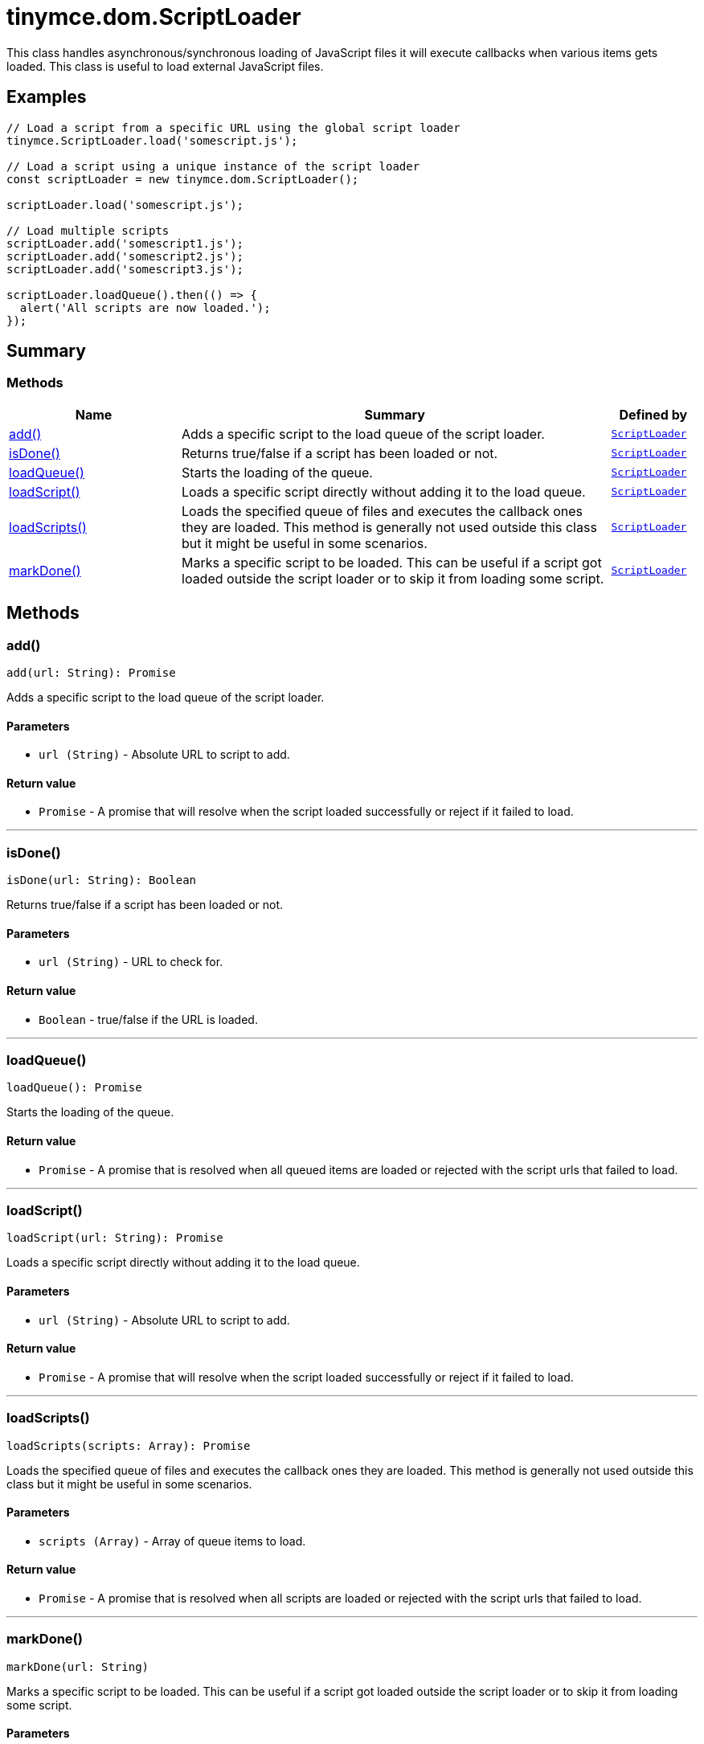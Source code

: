 = tinymce.dom.ScriptLoader
:navtitle: tinymce.dom.ScriptLoader
:description: This class handles asynchronous/synchronous loading of JavaScript files it will execute callbacks when various items gets loaded. This class is useful to load external JavaScript files.
:keywords: add, isDone, loadQueue, loadScript, loadScripts, markDone
:moxie-type: api

This class handles asynchronous/synchronous loading of JavaScript files it will execute callbacks when various items gets loaded. This class is useful to load external JavaScript files.

[[examples]]
== Examples
[source, javascript]
----
// Load a script from a specific URL using the global script loader
tinymce.ScriptLoader.load('somescript.js');

// Load a script using a unique instance of the script loader
const scriptLoader = new tinymce.dom.ScriptLoader();

scriptLoader.load('somescript.js');

// Load multiple scripts
scriptLoader.add('somescript1.js');
scriptLoader.add('somescript2.js');
scriptLoader.add('somescript3.js');

scriptLoader.loadQueue().then(() => {
  alert('All scripts are now loaded.');
});
----

[[summary]]
== Summary

[[methods-summary]]
=== Methods
[cols="2,5,1",options="header"]
|===
|Name|Summary|Defined by
|xref:#add[add()]|Adds a specific script to the load queue of the script loader.|`xref:apis/tinymce.dom.scriptloader.adoc[ScriptLoader]`
|xref:#isDone[isDone()]|Returns true/false if a script has been loaded or not.|`xref:apis/tinymce.dom.scriptloader.adoc[ScriptLoader]`
|xref:#loadQueue[loadQueue()]|Starts the loading of the queue.|`xref:apis/tinymce.dom.scriptloader.adoc[ScriptLoader]`
|xref:#loadScript[loadScript()]|Loads a specific script directly without adding it to the load queue.|`xref:apis/tinymce.dom.scriptloader.adoc[ScriptLoader]`
|xref:#loadScripts[loadScripts()]|Loads the specified queue of files and executes the callback ones they are loaded.
This method is generally not used outside this class but it might be useful in some scenarios.|`xref:apis/tinymce.dom.scriptloader.adoc[ScriptLoader]`
|xref:#markDone[markDone()]|Marks a specific script to be loaded. This can be useful if a script got loaded outside
the script loader or to skip it from loading some script.|`xref:apis/tinymce.dom.scriptloader.adoc[ScriptLoader]`
|===

[[methods]]
== Methods

[[add]]
=== add()
[source, javascript]
----
add(url: String): Promise
----
Adds a specific script to the load queue of the script loader.

==== Parameters

* `url (String)` - Absolute URL to script to add.

==== Return value

* `Promise` - A promise that will resolve when the script loaded successfully or reject if it failed to load.

'''

[[isDone]]
=== isDone()
[source, javascript]
----
isDone(url: String): Boolean
----
Returns true/false if a script has been loaded or not.

==== Parameters

* `url (String)` - URL to check for.

==== Return value

* `Boolean` - true/false if the URL is loaded.

'''

[[loadQueue]]
=== loadQueue()
[source, javascript]
----
loadQueue(): Promise
----
Starts the loading of the queue.

==== Return value

* `Promise` - A promise that is resolved when all queued items are loaded or rejected with the script urls that failed to load.

'''

[[loadScript]]
=== loadScript()
[source, javascript]
----
loadScript(url: String): Promise
----
Loads a specific script directly without adding it to the load queue.

==== Parameters

* `url (String)` - Absolute URL to script to add.

==== Return value

* `Promise` - A promise that will resolve when the script loaded successfully or reject if it failed to load.

'''

[[loadScripts]]
=== loadScripts()
[source, javascript]
----
loadScripts(scripts: Array): Promise
----
Loads the specified queue of files and executes the callback ones they are loaded.
This method is generally not used outside this class but it might be useful in some scenarios.

==== Parameters

* `scripts (Array)` - Array of queue items to load.

==== Return value

* `Promise` - A promise that is resolved when all scripts are loaded or rejected with the script urls that failed to load.

'''

[[markDone]]
=== markDone()
[source, javascript]
----
markDone(url: String)
----
Marks a specific script to be loaded. This can be useful if a script got loaded outside
the script loader or to skip it from loading some script.

==== Parameters

* `url (String)` - Absolute URL to the script to mark as loaded.

'''
